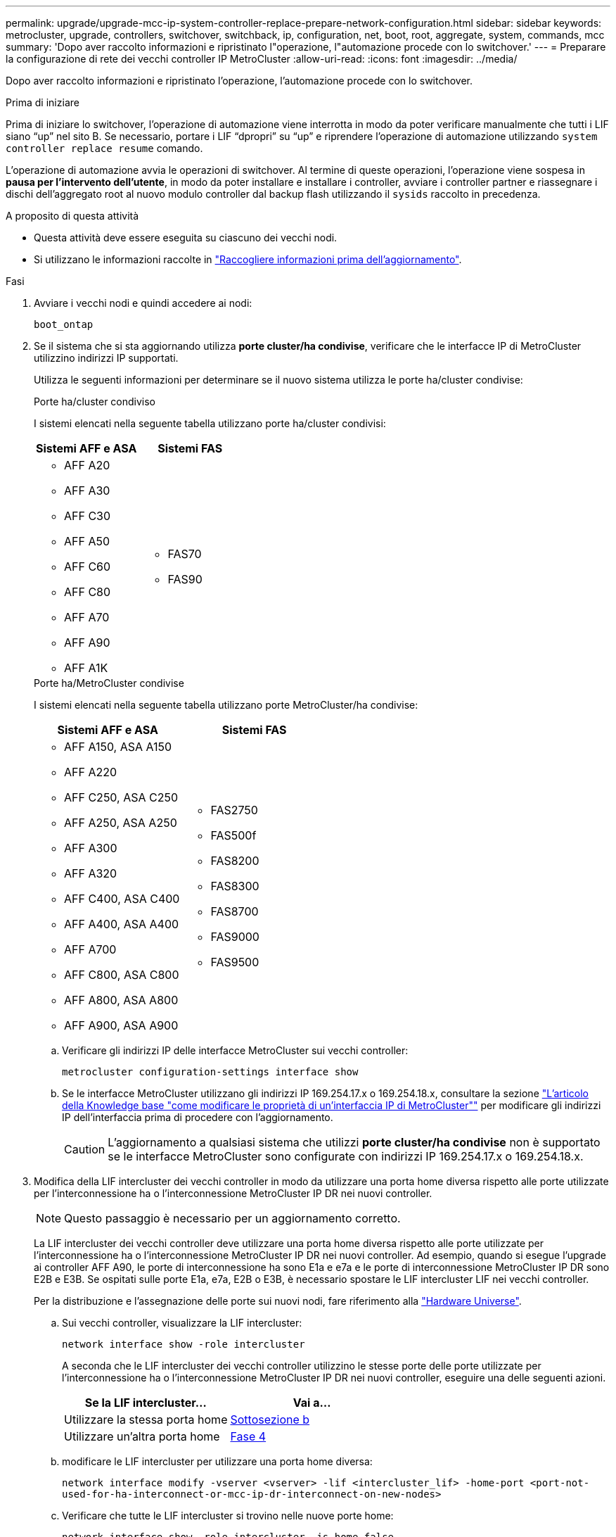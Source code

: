 ---
permalink: upgrade/upgrade-mcc-ip-system-controller-replace-prepare-network-configuration.html 
sidebar: sidebar 
keywords: metrocluster, upgrade, controllers, switchover, switchback, ip, configuration, net, boot, root, aggregate, system, commands, mcc 
summary: 'Dopo aver raccolto informazioni e ripristinato l"operazione, l"automazione procede con lo switchover.' 
---
= Preparare la configurazione di rete dei vecchi controller IP MetroCluster
:allow-uri-read: 
:icons: font
:imagesdir: ../media/


[role="lead"]
Dopo aver raccolto informazioni e ripristinato l'operazione, l'automazione procede con lo switchover.

.Prima di iniziare
Prima di iniziare lo switchover, l'operazione di automazione viene interrotta in modo da poter verificare manualmente che tutti i LIF siano "`up`" nel sito B. Se necessario, portare i LIF "`dpropri`" su "`up`" e riprendere l'operazione di automazione utilizzando `system controller replace resume` comando.

L'operazione di automazione avvia le operazioni di switchover. Al termine di queste operazioni, l'operazione viene sospesa in *pausa per l'intervento dell'utente*, in modo da poter installare e installare i controller, avviare i controller partner e riassegnare i dischi dell'aggregato root al nuovo modulo controller dal backup flash utilizzando il `sysids` raccolto in precedenza.

.A proposito di questa attività
* Questa attività deve essere eseguita su ciascuno dei vecchi nodi.
* Si utilizzano le informazioni raccolte in link:upgrade-mcc-ip-system-controller-replace-prechecks.html#gather-information-before-the-upgrade["Raccogliere informazioni prima dell'aggiornamento"].


.Fasi
. Avviare i vecchi nodi e quindi accedere ai nodi:
+
`boot_ontap`

. Se il sistema che si sta aggiornando utilizza *porte cluster/ha condivise*, verificare che le interfacce IP di MetroCluster utilizzino indirizzi IP supportati.
+
Utilizza le seguenti informazioni per determinare se il nuovo sistema utilizza le porte ha/cluster condivise:

+
[role="tabbed-block"]
====
.Porte ha/cluster condiviso
--
I sistemi elencati nella seguente tabella utilizzano porte ha/cluster condivisi:

[cols="2*"]
|===
| Sistemi AFF e ASA | Sistemi FAS 


 a| 
** AFF A20
** AFF A30
** AFF C30
** AFF A50
** AFF C60
** AFF C80
** AFF A70
** AFF A90
** AFF A1K

 a| 
** FAS70
** FAS90


|===
--
.Porte ha/MetroCluster condivise
--
I sistemi elencati nella seguente tabella utilizzano porte MetroCluster/ha condivise:

[cols="2*"]
|===
| Sistemi AFF e ASA | Sistemi FAS 


 a| 
** AFF A150, ASA A150
** AFF A220
** AFF C250, ASA C250
** AFF A250, ASA A250
** AFF A300
** AFF A320
** AFF C400, ASA C400
** AFF A400, ASA A400
** AFF A700
** AFF C800, ASA C800
** AFF A800, ASA A800
** AFF A900, ASA A900

 a| 
** FAS2750
** FAS500f
** FAS8200
** FAS8300
** FAS8700
** FAS9000
** FAS9500


|===
--
====
+
.. Verificare gli indirizzi IP delle interfacce MetroCluster sui vecchi controller:
+
`metrocluster configuration-settings interface show`

.. Se le interfacce MetroCluster utilizzano gli indirizzi IP 169.254.17.x o 169.254.18.x, consultare la sezione link:https://kb.netapp.com/on-prem/ontap/mc/MC-KBs/How_to_modify_the_properties_of_a_MetroCluster_IP_interface["L'articolo della Knowledge base "come modificare le proprietà di un'interfaccia IP di MetroCluster""^] per modificare gli indirizzi IP dell'interfaccia prima di procedere con l'aggiornamento.
+

CAUTION: L'aggiornamento a qualsiasi sistema che utilizzi *porte cluster/ha condivise* non è supportato se le interfacce MetroCluster sono configurate con indirizzi IP 169.254.17.x o 169.254.18.x.



. Modifica della LIF intercluster dei vecchi controller in modo da utilizzare una porta home diversa rispetto alle porte utilizzate per l'interconnessione ha o l'interconnessione MetroCluster IP DR nei nuovi controller.
+

NOTE: Questo passaggio è necessario per un aggiornamento corretto.

+
La LIF intercluster dei vecchi controller deve utilizzare una porta home diversa rispetto alle porte utilizzate per l'interconnessione ha o l'interconnessione MetroCluster IP DR nei nuovi controller. Ad esempio, quando si esegue l'upgrade ai controller AFF A90, le porte di interconnessione ha sono E1a e e7a e le porte di interconnessione MetroCluster IP DR sono E2B e E3B. Se ospitati sulle porte E1a, e7a, E2B o E3B, è necessario spostare le LIF intercluster LIF nei vecchi controller.

+
Per la distribuzione e l'assegnazione delle porte sui nuovi nodi, fare riferimento alla https://hwu.netapp.com["Hardware Universe"].

+
.. Sui vecchi controller, visualizzare la LIF intercluster:
+
`network interface show  -role intercluster`

+
A seconda che le LIF intercluster dei vecchi controller utilizzino le stesse porte delle porte utilizzate per l'interconnessione ha o l'interconnessione MetroCluster IP DR nei nuovi controller, eseguire una delle seguenti azioni.

+
[cols="2*"]
|===
| Se la LIF intercluster... | Vai a... 


| Utilizzare la stessa porta home | <<controller_replace_upgrade_prepare_network_ports_2b,Sottosezione b>> 


| Utilizzare un'altra porta home | <<controller_replace_upgrade_prepare_network_ports_3,Fase 4>> 
|===
.. [[controller_replace_upgrade_Prepare_network_ports_2b]]modificare le LIF intercluster per utilizzare una porta home diversa:
+
`network interface modify -vserver <vserver> -lif <intercluster_lif> -home-port <port-not-used-for-ha-interconnect-or-mcc-ip-dr-interconnect-on-new-nodes>`

.. Verificare che tutte le LIF intercluster si trovino nelle nuove porte home:
+
`network interface show -role intercluster -is-home  false`

+
L'output del comando dovrebbe essere vuoto, a indicare che tutte le LIF intercluster si trovano nelle rispettive porte home.

.. Ripristina le LIF che non si trovano nelle porte home:
+
`network interface revert -lif <intercluster_lif>`

+
Ripete il comando per ogni intercluster LIF che non si trova sulla porta home.



. [[controller_replace_upgrade_Prepare_network_ports_3]]assegnare la porta home di tutte le interfacce LIF dati del vecchio controller a una porta comune che sia la stessa su entrambi i moduli controller vecchi e nuovi.
+

CAUTION: Se i controller nuovi e vecchi non dispongono di una porta comune, non è necessario modificare le LIF dati. Saltare questo passaggio e passare direttamente a <<upgrades_assisted_without_matching_ports,Fase 5>>.

+
.. Visualizzare le LIF:
+
`network interface show`

+
Tutte le LIF dati, comprese SAN e NAS, saranno "`up''" e funzionalmente "deown'" in quanto sono attive nel sito di switchover (cluster_A).

.. Esaminare l'output per trovare una porta di rete fisica comune che sia la stessa sui controller vecchi e nuovi che non sia utilizzata come porta del cluster.
+
Ad esempio, "`e0d`" è una porta fisica sui vecchi controller ed è presente anche sui nuovi controller. "`e0d`" non viene utilizzato come porta del cluster o in altro modo sui nuovi controller.

+
Fare riferimento alla link:https://hwu.netapp.com/["Hardware Universe"^]per l'utilizzo delle porte di ciascun modello di piattaforma.

.. Modificare tutti i dati LIFS per utilizzare la porta comune come porta home:
+
`network interface modify -vserver <svm-name> -lif <data-lif> -home-port <port-id>`

+
Nell'esempio seguente, si tratta di "`e0d`".

+
Ad esempio:

+
[listing]
----
network interface modify -vserver vs0 -lif datalif1 -home-port e0d
----


. [[updates_assisted_without_matching_ports]] modificare i domini di broadcast per rimuovere la VLAN e le porte fisiche che devono essere eliminate:
+
`broadcast-domain remove-ports -broadcast-domain <broadcast-domain-name>-ports <node-name:port-id>`

+
Ripetere questo passaggio per tutte le porte VLAN e fisiche.

. Rimuovere le porte VLAN utilizzando le porte del cluster come porte membro e gruppi di interfacce utilizzando le porte del cluster come porte membro.
+
.. Elimina porte VLAN:
+
`network port vlan delete -node <node-name> -vlan-name <portid-vlandid>`

+
Ad esempio:

+
[listing]
----
network port vlan delete -node node1 -vlan-name e1c-80
----
.. Rimuovere le porte fisiche dai gruppi di interfacce:
+
`network port ifgrp remove-port -node <node-name> -ifgrp <interface-group-name> -port <portid>`

+
Ad esempio:

+
[listing]
----
network port ifgrp remove-port -node node1 -ifgrp a1a -port e0d
----
.. Rimuovere le porte VLAN e del gruppo di interfacce dal dominio di broadcast:
+
`network port broadcast-domain remove-ports -ipspace <ipspace> -broadcast-domain <broadcast-domain-name>-ports <nodename:portname,nodename:portname>,..`

.. Modificare le porte del gruppo di interfacce per utilizzare altre porte fisiche come membro, se necessario:
+
`ifgrp add-port -node <node-name> -ifgrp <interface-group-name> -port <port-id>`



. Arrestare i nodi:
+
`halt -inhibit-takeover true -node <node-name>`

+
Questa operazione deve essere eseguita su entrambi i nodi.

. Verificare che i nodi siano al `LOADER` prompt e raccogliere e conservare le variabili di ambiente correnti.
. Raccogliere i valori di bootarg:
+
`printenv`

. Spegnere i nodi e gli shelf del sito in cui viene eseguito l'upgrade del controller.


.Quali sono le prossime novità?
link:upgrade-mcc-ip-system-controller-replace-setup-new-controllers.html["Configurare e riavviare i nuovi controller"].
